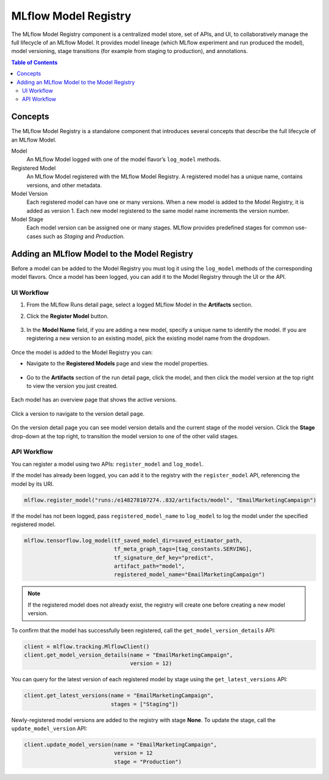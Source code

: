 .. _registry:

=====================
MLflow Model Registry
=====================

The MLflow Model Registry component is a centralized model store, set of APIs, and UI, to
collaboratively manage the full lifecycle of an MLflow Model. It provides model lineage (which
MLflow experiment and run produced the model), model versioning, stage transitions (for example from
staging to production), and annotations.

.. contents:: Table of Contents
  :local:
  :depth: 2

Concepts
========

The MLflow Model Registry is a standalone component that introduces several concepts that
describe the full lifecycle of an MLflow Model.

Model
    An MLflow Model logged with one of the model flavor’s ``log_model`` methods.

Registered Model
    An MLflow Model registered with the MLflow Model Registry. A registered model has a unique name, contains versions, and other metadata.

Model Version
    Each registered model can have one or many versions. When a new model is added to the Model Registry, it is added as version 1. Each new model registered to the same model name increments the version number.

Model Stage
    Each model version can be assigned one or many stages. MLflow provides predefined stages for
    common use-cases such as *Staging* and *Production*.


Adding an MLflow Model to the Model Registry
============================================

Before a model can be added to the Model Registry you must log it using the ``log_model`` methods
of the corresponding model flavors. Once a model has been logged, you can add it to the Model Registry through the UI or the API.

UI Workflow
-----------

#. From the MLflow Runs detail page, select a logged MLflow Model in the **Artifacts** section.

#. Click the **Register Model** button.

   .. figure:: _static/images/oss_registry_1_register.png

#. In the **Model Name** field, if you are adding a new model, specify a unique name to identify the model. If you are registering a new version to an existing model, pick the existing model name from the dropdown.

  .. figure:: _static/images/oss_registry_2_dialog.png

Once the model is added to the Model Registry you can:

- Navigate to the **Registered Models** page and view the model properties.

  .. figure:: _static/images/oss_registry_3_overview.png

- Go to the **Artifacts** section of the run detail page, click the model, and then click the model version at the top right to view the version you just created.

  .. figure:: _static/images/oss_registry_3b_version.png

Each model has an overview page that shows the active versions.

.. figure:: _static/images/oss_registry_3c_version.png

Click a version to navigate to the version detail page.

.. figure:: _static/images/oss_registry_4_version.png

On the version detail page you can see model version details and the current stage of the model
version. Click the **Stage** drop-down at the top right, to transition the model
version to one of the other valid stages.

.. figure:: _static/images/oss_registry_5_transition.png


API Workflow
------------

You can register a model using two APIs: ``register_model`` and ``log_model``.

If the model has already been logged, you can add it to the registry with the ``register_model`` API, referencing the model by its URI.

.. code-block:: py

   mlflow.register_model("runs:/e148278107274..832/artifacts/model", "EmailMarketingCampaign")

If the model has not been logged, pass ``registered_model_name`` to ``log_model`` to log the model under the specified registered model.

.. code-block:: py

   mlflow.tensorflow.log_model(tf_saved_model_dir=saved_estimator_path,
                               tf_meta_graph_tags=[tag_constants.SERVING],
                               tf_signature_def_key="predict",
                               artifact_path="model",
                               registered_model_name="EmailMarketingCampaign")

.. note:: If the registered model does not already exist, the registry will create one before creating a new model version.

To confirm that the model has successfully been registered, call the ``get_model_version_details`` API:

.. code-block:: py

   client = mlflow.tracking.MlflowClient()
   client.get_model_version_details(name = "EmailMarketingCampaign",
                                    version = 12)

You can query for the latest version of each registered model by stage using the ``get_latest_versions`` API:

.. code-block:: py

   client.get_latest_versions(name = "EmailMarketingCampaign",
                              stages = ["Staging"])

Newly-registered model versions are added to the registry with stage **None**. To update the stage, call the ``update_model_version`` API:

.. code-block:: py

   client.update_model_version(name = "EmailMarketingCampaign",
                               version = 12
                               stage = "Production")
